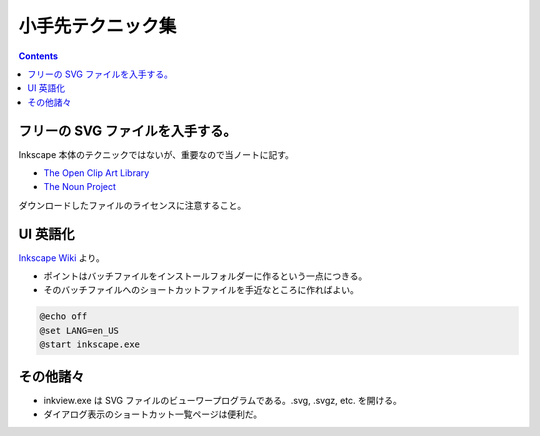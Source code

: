 ======================================================================
小手先テクニック集
======================================================================

.. contents::

フリーの SVG ファイルを入手する。
======================================================================
Inkscape 本体のテクニックではないが、重要なので当ノートに記す。

* `The Open Clip Art Library`_
* `The Noun Project`_

ダウンロードしたファイルのライセンスに注意すること。

UI 英語化
======================================================================
`Inkscape Wiki`_ より。

* ポイントはバッチファイルをインストールフォルダーに作るという一点につきる。
* そのバッチファイルへのショートカットファイルを手近なところに作ればよい。

.. code-block:: bat

   @echo off
   @set LANG=en_US
   @start inkscape.exe

その他諸々
======================================================================
* inkview.exe は SVG ファイルのビューワープログラムである。.svg, .svgz, etc. を開ける。
* ダイアログ表示のショートカット一覧ページは便利だ。

.. _Inkscape Wiki: http://wiki.inkscape.org/wiki/index.php/Inkscape
.. _The Open Clip Art Library: http://openclipart.org/
.. _The Noun Project : http://thenounproject.com/
